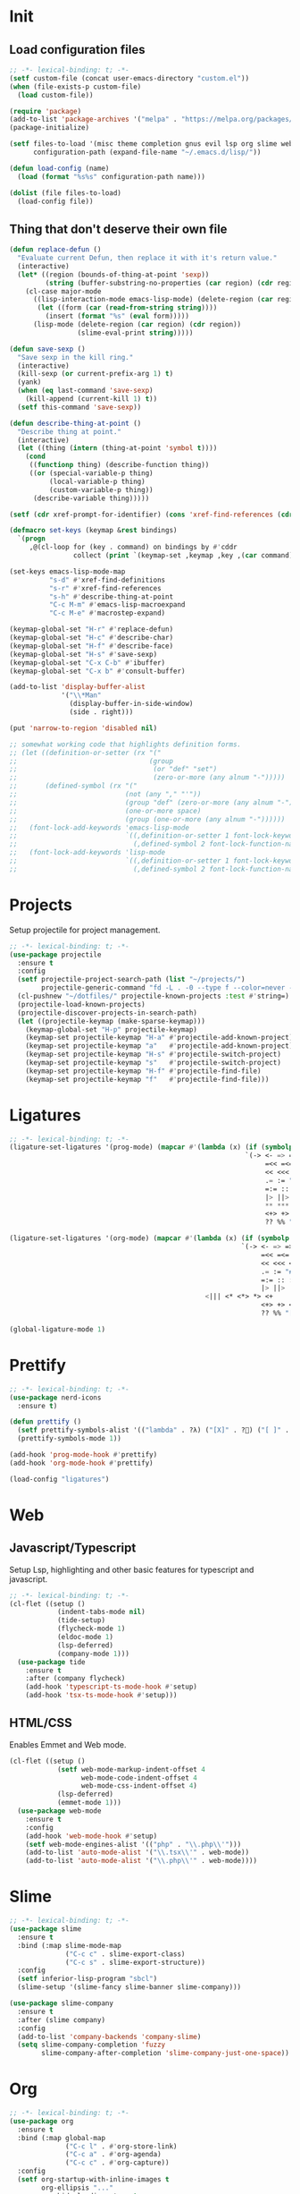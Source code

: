 #+AUTHOR: luminous99
#+STARTUP: fold hideblocks

* Init
** Load configuration files
#+begin_src emacs-lisp :tangle init.el
  ;; -*- lexical-binding: t; -*-
  (setf custom-file (concat user-emacs-directory "custom.el"))
  (when (file-exists-p custom-file)
    (load custom-file))

  (require 'package)
  (add-to-list 'package-archives '("melpa" . "https://melpa.org/packages/") t)
  (package-initialize)

  (setf files-to-load '(misc theme completion gnus evil lsp org slime web prettify projects)
        configuration-path (expand-file-name "~/.emacs.d/lisp/"))

  (defun load-config (name)
    (load (format "%s%s" configuration-path name)))

  (dolist (file files-to-load)
    (load-config file))
#+end_src
** Thing that don't deserve their own file
#+begin_src emacs-lisp :tangle init.el
  (defun replace-defun ()
    "Evaluate current Defun, then replace it with it's return value."
    (interactive)
    (let* ((region (bounds-of-thing-at-point 'sexp))
           (string (buffer-substring-no-properties (car region) (cdr region))))
      (cl-case major-mode
        ((lisp-interaction-mode emacs-lisp-mode) (delete-region (car region) (cdr region))
         (let ((form (car (read-from-string string))))
           (insert (format "%s" (eval form)))))
        (lisp-mode (delete-region (car region) (cdr region))
                   (slime-eval-print string)))))

  (defun save-sexp ()
    "Save sexp in the kill ring."
    (interactive)
    (kill-sexp (or current-prefix-arg 1) t)
    (yank)
    (when (eq last-command 'save-sexp)
      (kill-append (current-kill 1) t))
    (setf this-command 'save-sexp))

  (defun describe-thing-at-point ()
    "Describe thing at point."
    (interactive)
    (let ((thing (intern (thing-at-point 'symbol t))))
      (cond
       ((functionp thing) (describe-function thing))
       ((or (special-variable-p thing)
            (local-variable-p thing)
            (custom-variable-p thing))
        (describe-variable thing)))))

  (setf (cdr xref-prompt-for-identifier) (cons 'xref-find-references (cdr xref-prompt-for-identifier)))

  (defmacro set-keys (keymap &rest bindings)
    `(progn
       ,@(cl-loop for (key . command) on bindings by #'cddr
                  collect (print `(keymap-set ,keymap ,key ,(car command))))))

  (set-keys emacs-lisp-mode-map
            "s-d" #'xref-find-definitions
            "s-r" #'xref-find-references
            "s-h" #'describe-thing-at-point
            "C-c M-m" #'emacs-lisp-macroexpand
            "C-c M-e" #'macrostep-expand)

  (keymap-global-set "H-r" #'replace-defun)
  (keymap-global-set "H-c" #'describe-char)
  (keymap-global-set "H-f" #'describe-face)
  (keymap-global-set "H-s" #'save-sexp)
  (keymap-global-set "C-x C-b" #'ibuffer)
  (keymap-global-set "C-x b" #'consult-buffer)

  (add-to-list 'display-buffer-alist
               '("\\*Man"
                 (display-buffer-in-side-window)
                 (side . right)))

  (put 'narrow-to-region 'disabled nil)

  ;; somewhat working code that highlights definition forms.
  ;; (let ((definition-or-setter (rx "("
  ;;                                 (group
  ;;                                  (or "def" "set")
  ;;                                  (zero-or-more (any alnum "-")))))
  ;;       (defined-symbol (rx "("
  ;;                           (not (any "," "'"))
  ;;                           (group "def" (zero-or-more (any alnum "-")))
  ;;                           (one-or-more space)
  ;;                           (group (one-or-more (any alnum "-"))))))
  ;;   (font-lock-add-keywords 'emacs-lisp-mode
  ;;                           `((,definition-or-setter 1 font-lock-keyword-face prepend)
  ;;                             (,defined-symbol 2 font-lock-function-name-face prepend)))
  ;;   (font-lock-add-keywords 'lisp-mode
  ;;                           `((,definition-or-setter 1 font-lock-keyword-face prepend)
  ;;                             (,defined-symbol 2 font-lock-function-name-face prepend))))
#+end_src
* Projects
Setup projectile for project management.
#+begin_src emacs-lisp :tangle lisp/projects.el
  ;; -*- lexical-binding: t; -*-
  (use-package projectile
    :ensure t
    :config
    (setf projectile-project-search-path (list "~/projects/")
          projectile-generic-command "fd -L . -0 --type f --color=never --strip-cwd-prefix")
    (cl-pushnew "~/dotfiles/" projectile-known-projects :test #'string=)
    (projectile-load-known-projects)
    (projectile-discover-projects-in-search-path)
    (let ((projectile-keymap (make-sparse-keymap)))
      (keymap-global-set "H-p" projectile-keymap)
      (keymap-set projectile-keymap "H-a" #'projectile-add-known-project)
      (keymap-set projectile-keymap "a"   #'projectile-add-known-project)
      (keymap-set projectile-keymap "H-s" #'projectile-switch-project)
      (keymap-set projectile-keymap "s"   #'projectile-switch-project)
      (keymap-set projectile-keymap "H-f" #'projectile-find-file)
      (keymap-set projectile-keymap "f"   #'projectile-find-file))) 
#+end_src
* Ligatures
#+begin_src emacs-lisp :tangle lisp/ligatures.el
  ;; -*- lexical-binding: t; -*-
  (ligature-set-ligatures '(prog-mode) (mapcar #'(lambda (x) (if (symbolp x) (symbol-name x) x))
                                                             `(-> <- => =>> >=> =>=
                                                                  =<< =<= <=< <=> >> >>>
                                                                  << <<< <> <|> == ===
                                                                  .= := "#=" != !== =!=
                                                                  =:= :: ::: :<: :>: ||
                                                                  |> ||> |||> <| <|| <|||
                                                                  ,** *** <* <*> *> <+
                                                                  <+> +> <$ <$> $> &&
                                                                  ?? %% "[|" "|]" // ///)))

  (ligature-set-ligatures '(org-mode) (mapcar #'(lambda (x) (if (symbolp x) (symbol-name x) x))
                                                            `(-> <- => =>> >=> =>=
                                                                 =<< =<= <=< <=> >> >>>
                                                                 << <<< <> <|> == ===
                                                                 .= := "#=" != !== =!=
                                                                 =:= :: ::: :<: :>: ||
                                                                 |> ||> |||> <| <||
                                                   <||| <* <*> *> <+
                                                                 <+> +> <$ <$> $> &&
                                                                 ?? %% "[|" "|]" // ///)))

  (global-ligature-mode 1)
#+end_src
* Prettify
#+begin_src emacs-lisp :tangle lisp/prettify.el
  ;; -*- lexical-binding: t; -*-
  (use-package nerd-icons
    :ensure t)

  (defun prettify ()
    (setf prettify-symbols-alist '(("lambda" . ?λ) ("[X]" . ?󰱒) ("[ ]" . ?󰄱) ("[-]" . ?󰡖)))
    (prettify-symbols-mode 1))

  (add-hook 'prog-mode-hook #'prettify)
  (add-hook 'org-mode-hook #'prettify)

  (load-config "ligatures")
#+end_src
* Web
** Javascript/Typescript
Setup Lsp, highlighting and other basic features for typescript and javascript.
#+begin_src emacs-lisp :tangle lisp/web.el
  ;; -*- lexical-binding: t; -*-
  (cl-flet ((setup ()
              (indent-tabs-mode nil)
              (tide-setup)
              (flycheck-mode 1)
              (eldoc-mode 1)
              (lsp-deferred)
              (company-mode 1)))
    (use-package tide
      :ensure t
      :after (company flycheck)
      (add-hook 'typescript-ts-mode-hook #'setup)
      (add-hook 'tsx-ts-mode-hook #'setup)))
#+end_src

** HTML/CSS
Enables Emmet and Web mode.
#+begin_src emacs-lisp :tangle lisp/web.el
  (cl-flet ((setup ()
              (setf web-mode-markup-indent-offset 4
                    web-mode-code-indent-offset 4
                    web-mode-css-indent-offset 4) 
              (lsp-deferred)
              (emmet-mode 1)))
    (use-package web-mode
      :ensure t
      :config
      (add-hook 'web-mode-hook #'setup)
      (setf web-mode-engines-alist '(("php" . "\\.php\\'")))
      (add-to-list 'auto-mode-alist '("\\.tsx\\'" . web-mode))
      (add-to-list 'auto-mode-alist '("\\.php\\'" . web-mode))))
#+end_src
* Slime
#+begin_src emacs-lisp :tangle lisp/slime.el
  ;; -*- lexical-binding: t; -*-
  (use-package slime
    :ensure t
    :bind (:map slime-mode-map
                ("C-c c" . slime-export-class)
                ("C-c s" . slime-export-structure))
    :config
    (setf inferior-lisp-program "sbcl")
    (slime-setup '(slime-fancy slime-banner slime-company)))

  (use-package slime-company
    :ensure t
    :after (slime company)
    :config
    (add-to-list 'company-backends 'company-slime)
    (setq slime-company-completion 'fuzzy
          slime-company-after-completion 'slime-company-just-one-space))
#+end_src
* Org
#+begin_src emacs-lisp :tangle lisp/org.el
  ;; -*- lexical-binding: t; -*-
  (use-package org
    :ensure t
    :bind (:map global-map
                ("C-c l" . #'org-store-link)
                ("C-c a" . #'org-agenda)
                ("C-c c" . #'org-capture))
    :config
    (setf org-startup-with-inline-images t
          org-ellipsis "..."
          org-hide-leading-stars t
          org-superstar-headline-bullets-list '(?\ )
          org-indent-indentation-per-level 2
          org-indent-mode-turns-on-hiding-stars nil
          org-display-remote-inline-images 'download
          org-image-actual-width nil
          org-return-follows-link t)
    (add-hook 'org-mode-hook
              (lambda ()
                (org-superstar-mode 1)
                (org-indent-mode 1))))

  (defface org-checkbox-todo
    '((t (:inherit org-checkbox)))
    "")

  (defface org-checkbox-done
    '((t (:inherit org-checkbox :foreground "#427b58")))
    "")

  (font-lock-add-keywords 'org-mode
                          `((,(rx "[ ]") 0 'org-checkbox-todo prepend)
                            (,(rx "[X]") 0 'org-checkbox-done prepend)))
#+end_src
* Lsp
#+begin_src emacs-lisp :tangle lisp/lsp.el
  ;; -*- lexical-binding: t; -*-
  (cl-flet ((toggle-hover ()
              "Toggle hovering documentation." 
              (interactive) 
              (setf lsp-ui-doc-show-with-cursor (not lsp-ui-doc-show-with-cursor)) 
              (lsp-ui-doc-hide)))
    (use-package lsp-mode
      :ensure t
      :config
      (setf lsp-auto-execute-action nil
            lsp-ui-doc-delay 0.5
            lsp-ui-doc-position 'at-point
            lsp-ui-doc-show-with-cursor nil)
      (keymap-set lsp-mode-map "s-D" #'lsp-find-declaration)
      (keymap-set lsp-mode-map "s-d" #'lsp-find-definition)
      (keymap-set lsp-mode-map "s-e" #'lsp-treemacs-errors-list)
      (keymap-set lsp-mode-map "s-i" #'lsp-find-implementation)
      (keymap-set lsp-mode-map "s-R" #'lsp-rename)
      (keymap-set lsp-mode-map "s-c" #'lsp-execute-code-action)
      (keymap-set lsp-mode-map "s-r" #'lsp-find-references)
      (keymap-set lsp-mode-map "C-M-k" #'toggle-hover)))
#+end_src
* Evil
#+begin_src emacs-lisp :tangle lisp/evil.el
  ;; -*- lexical-binding: t; -*-
  (use-package undo-tree
    :ensure t
    :config
    (setf undo-tree-auto-save-history nil)
    :init
    (global-undo-tree-mode 1))


  (setf evil-want-integration t
        evil-want-keybinding nil)

  (use-package evil
    :ensure t
    :after undo-tree
    :init (evil-mode 1)
    :config
    (dolist (map (list evil-insert-state-map evil-normal-state-map evil-visual-state-map))
      (keymap-unset map "C-z")
      (keymap-unset map "C-z") 
      (keymap-set map "C-z" (make-sparse-keymap)) 
      (keymap-set map "C-z C-s" #'shell-command-on-region)
      (keymap-set map "C-z C-f" #'ffap))
    (evil-set-undo-system 'undo-tree)
    (keymap-set evil-normal-state-map "C-S-d"
                (lambda ()
                  (interactive)
                  (evil-scroll-up 0)
                  (evil-scroll-line-to-center nil)))
    (keymap-set evil-normal-state-map "C-d"
                (lambda ()
                  (interactive)
                  (evil-scroll-down 0)
                  (evil-scroll-line-to-center nil))))

  (use-package evil-collection
    :ensure t
    :after evil
    :config
    (evil-collection-init))
#+end_src
* Gnus
#+begin_src emacs-lisp :tangle lisp/gnus.el
  ;; -*- lexical-binding: t; -*-

  (setf user-mail-address (getenv "MAIL_ADDRESS")
        user-full-name "luminous99"
        message-send-mail-function 'smtpmail-send-it
        smtpmail-default-smtp-server "smtp.gmail.com"
        calendar-date-style 'european)

  (use-package gnus
    :ensure t
    :config
    (setq gnus-article-sort-functions
            '(gnus-article-sort-by-date
              gnus-article-sort-by-number gnus-article-sort-by-author
              gnus-article-sort-by-subject gnus-article-sort-by-score)
            gnus-select-method '(nnimap "gmail"
                                                    (nnimap-address "imap.gmail.com")
                                                    (nnimap-server-port 993)
                                                    (nnimap-stream ssl)))
    (gnus-demon-add-handler 'gnus-demon-scan-news 10 10)
    (gnus-demon-init))
#+end_src
* Completion
#+begin_src emacs-lisp :tangle lisp/completion.el
  ;; -*- lexical-binding: t; -*-

  (use-package vertico
    :ensure t
    :config
    (vertico-mode 1))

  (use-package marginalia
    :ensure t
    :after vertico
    :config
    (marginalia-mode 1))

  (use-package orderless
    :ensure t
    :after marginalia
    :custom
    (completion-styles '(orderless basic))
    (completion-category-overrides '((file (styles basic partial-completion)))))

  (use-package company
    :ensure t
    :config
    (global-company-mode 1)
    (setf company-selection-wrap-around t
          company-tooltip-idle-delay 0.1)
    (company-quickhelp-mode 1))

  (cl-flet ((append-yasnippet (backend)
              (if (atom backend)
                  `(,backend :with company-yasnippet)
                   backend)))
    (use-package yasnippet
      :ensure t
      :after (company)
      :config
      (yas-global-mode 1)
      (keymap-set company-mode-map "s-<tab>" #'yas-expand)
      (setf company-backends (mapcar #'append-yasnippet company-backends))))
#+end_src
* Theme
#+begin_src emacs-lisp :tangle lisp/theme.el
  ;; -*- lexical-binding: t; -*-
  (defun toggle-modus ()
    "Do `modus-themes-toggle' and possibly restart `org-mode'."
    (interactive)
    (modus-themes-toggle)
    (when (eq major-mode 'org-mode)
      (org-mode-restart)))

  (use-package modus-themes
    :ensure t
    :config
    (setf modus-themes-common-palette-overrides
          modus-themes-preset-overrides-warmer)
    (setf modus-themes-completions
          '((matches . (extrabold underline))
            (selection . (bold))))
    (setf modus-themes-prompts '(ultrabold)
          modus-themes-to-toggle '(modus-operandi modus-vivendi-tinted))
    (modus-themes-select 'modus-operandi)
    (keymap-global-set "<f5>" #'toggle-modus))
#+end_src
* Miscellaneous
** Modes
Disable unneeded global modes and enable other global modes.
#+begin_src emacs-lisp :tangle lisp/misc.el
  ;; -*- lexical-binding: t; -*-
  (menu-bar-mode 0)
  (tool-bar-mode 0)
  (scroll-bar-mode 0)
  (fringe-mode 0)
  (show-paren-mode 1)
  (column-number-mode 1)
  (line-number-mode 1)
  (global-display-line-numbers-mode 1)
#+end_src
** Multiple cursors
#+begin_src emacs-lisp :tangle lisp/misc.el
  (use-package multiple-cursors
    :ensure t
    :bind (("C-S-c C-S-c" . mc/edit-lines)
           ("C->" . mc/mark-next-like-this)
           ("C-M->" . mc/skip-to-next-like-this)
           ("C-<" . mc/mark-previous-like-this)
           ("C-M-<" . mc/skip-to-previous-like-this)
           ("C-c C-<" . mc/mark-all-like-this))
    :config
    (setf mc/always-run-for-all t)
    (add-hook 'prog-mode-hook (lambda (&rest args) (multiple-cursors-mode 1))))
#+end_src
** C/C++
#+begin_src emacs-lisp :tangle lisp/misc.el
  (add-hook 'c-mode-hook (lambda ()
  			             (c-toggle-electric-state 1)
  			             (c-toggle-comment-style -1)
  			             (c-toggle-cpp-indent-to-body 1)
  			             (c-set-style "stroustrup")))

  (add-hook 'c-mode-hook #'lsp)
  (add-hook 'c++-mode-hook #'lsp)
#+end_src
** Emms
#+begin_src emacs-lisp :tangle lisp/misc.el
  (use-package emms
    :ensure t
    :config
    (emms-all)
    (emms-mpris-enable)
    (setf emms-browser-covers #'emms-browser-cache-thumbnail-async
          emms-browser-thumbnail-small-size 128
          emms-browser-thumbnail-medium-size 256
          emms-browser-thumbnail-large-size 512
          emms-source-playlist-default-format 'm3u
          emms-source-file-default-directory "~/Music/"
          emms-player-list (list emms-player-mpv)))
#+end_src
** Which key
#+begin_src emacs-lisp :tangle lisp/misc.el
  (use-package which-key
    :ensure t
    :config
    (which-key-mode 1))
#+end_src
** Docker
#+begin_src emacs-lisp :tangle lisp/misc.el
  (use-package docker
    :ensure t
    :config
    (keymap-global-set "C-c d" #'docker))
#+end_src
** Replace execute-extended-command
#+begin_src emacs-lisp :tangle lisp/misc.el

  (defun execute-and-save ()
    "Runs `execute-extended-command' and based on the prefix argument
  save it's output from *Messages* to the `kill-ring'."
    (interactive)
    (execute-extended-command current-prefix-arg)
    (when current-prefix-arg
      (with-current-buffer "*Messages*"
        (save-excursion
          (forward-line (1- (car (buffer-line-statistics))))
          (kill-new (thing-at-point 'line))
          (setf (car kill-ring) (string-trim (car kill-ring)))))))

  (keymap-global-set "M-x" #'execute-and-save)
#+end_src
** Dired
#+begin_src emacs-lisp :tangle lisp/misc.el
  (setf dired-dwim-target #'dired-dwim-target-next-visible
        dired-create-destination-dirs 'always
        dired-listing-switches "-alh" 
        dired-mouse-drag-files t
        dired-auto-revert-buffer #'dired-directory-changed-p)
  (keymap-global-set "C-x C-d" #'dired)
  (keymap-global-set "C-x d" #'list-directory)
  (keymap-global-set "s-d" #'ispell-change-dictionary)
#+end_src
** Remainder
#+begin_src emacs-lisp :tangle lisp/misc.el
  (set-face-attribute 'default nil :family "0xProto Nerd Font" :height 120)
  (add-hook 'prog-mode-hook (lambda () (setf tab-width 4 indent-tabs-mode nil)))

  (setf display-line-numbers-type 'relative
        frame-resize-pixelwise t
        warning-minimum-level :error
        inhibit-startup-screen t
        backup-directory-alist `((".*" . ,temporary-file-directory))
        auto-save-file-name-transforms `((".*" ,temporary-file-directory t))
        browse-url-browser-function '(("hyperspec" . eww-browse-url)
                                                    ("." . browse-url-default-browser))
        treesit-font-lock-level 4)

  (async-bytecomp-package-mode 1)

  (add-hook 'python-mode-hook #'lsp)
  (add-hook 'lisp-mode-hook (lambda () (paredit-mode 1)))
  (add-hook 'emacs-lisp-mode-hook (lambda () (paredit-mode 1)))
  (add-hook 'slime-repl-mode-hook (lambda () (paredit-mode 1)))

  (dotimes (tab 10)
    (keymap-global-set (format "C-%d" tab) (lambda ()
                                             (interactive)
                                             (tab-bar-select-tab tab))))
#+end_src
